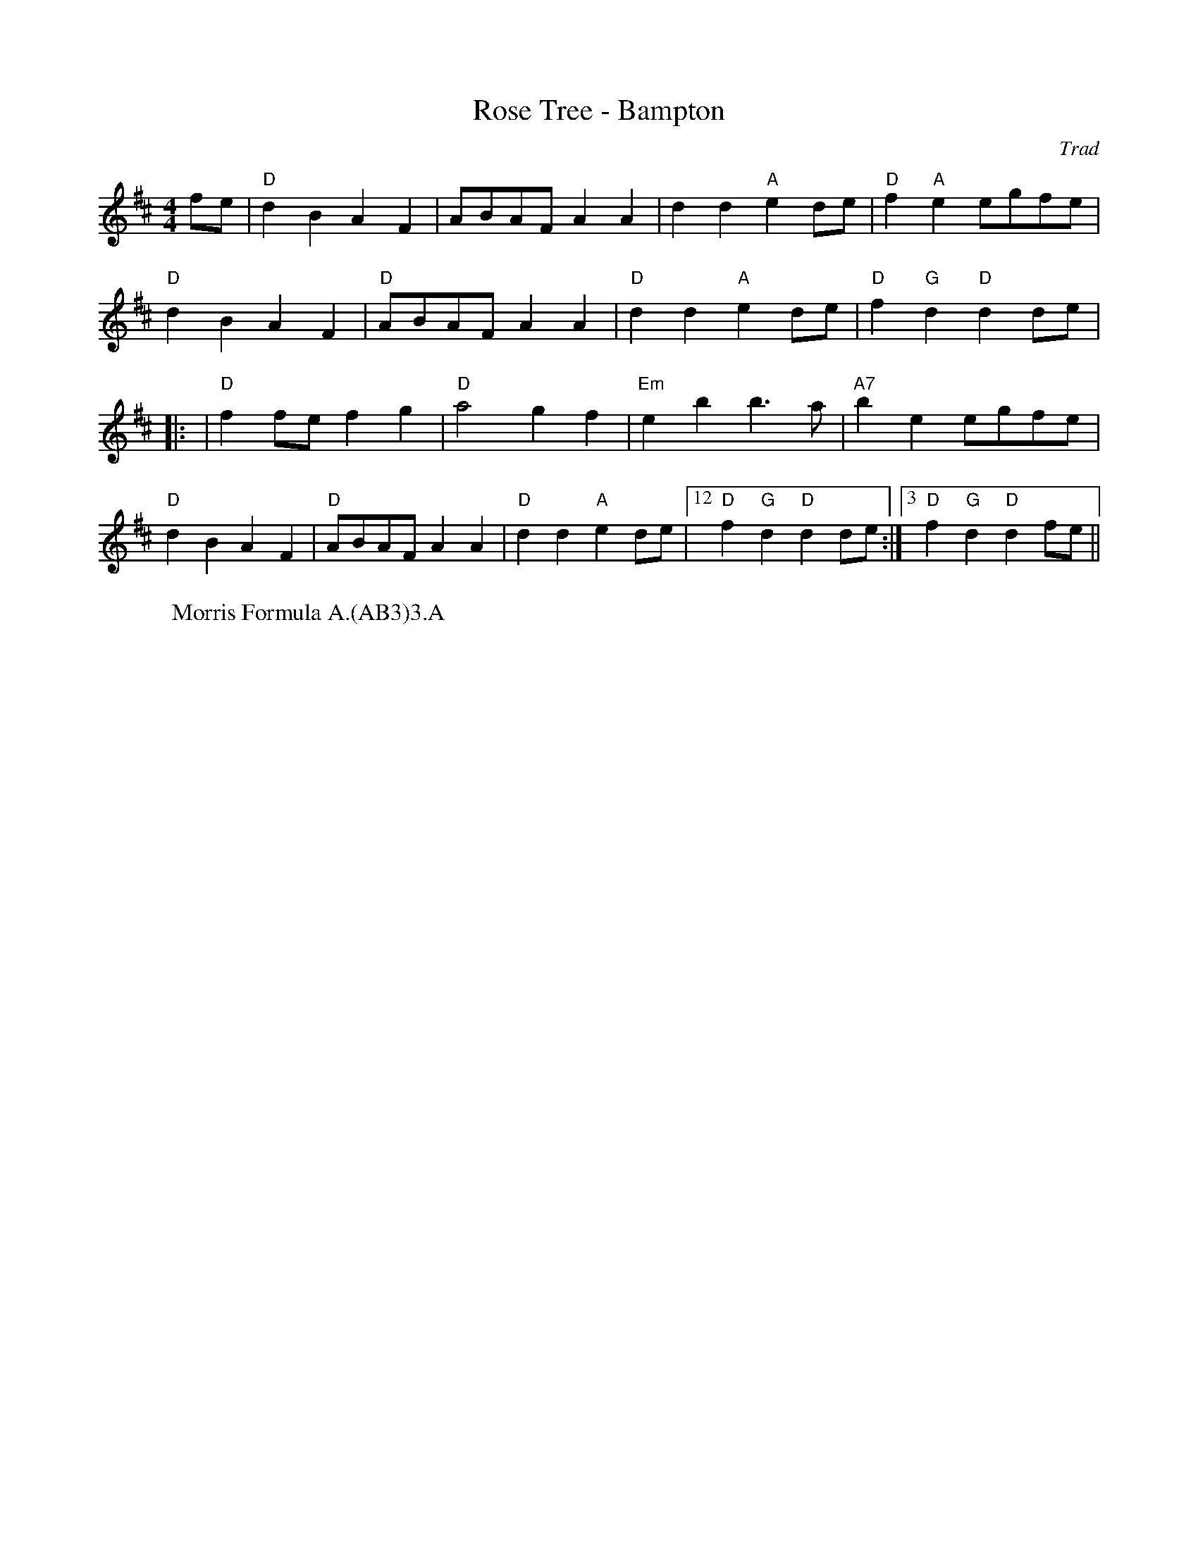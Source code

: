 X: 1
T: Rose Tree - Bampton
C: Trad
R: Rag Morris
M: 4/4
L: 1/4
K: D
Z: ABC transcription by Verge Roller, Mackin & Rag
r: 16
 f/e/ | "D" dB AF | A/B/A/F/ AA |  dd "A" ed/e/ | "D" f "A"e  e/g/f/e/ |
"D" dB AF | "D" A/B/A/F/ AA | "D" dd "A" ed/e/ | "D" f"G"d "D"d d/e/ |
|: | "D" f f/e/ fg | "D" a2 gf | "Em" eb b>a | "A7" be e/g/f/e/ |
"D" dB AF | "D" A/B/A/F/ AA | "D" dd "A" ed/e/ | [12 "D" f "G"d "D" d d/e/ :|[3 "D" f "G"d "D" d f/e/ ||
W: Morris Formula A.(AB3)3.A